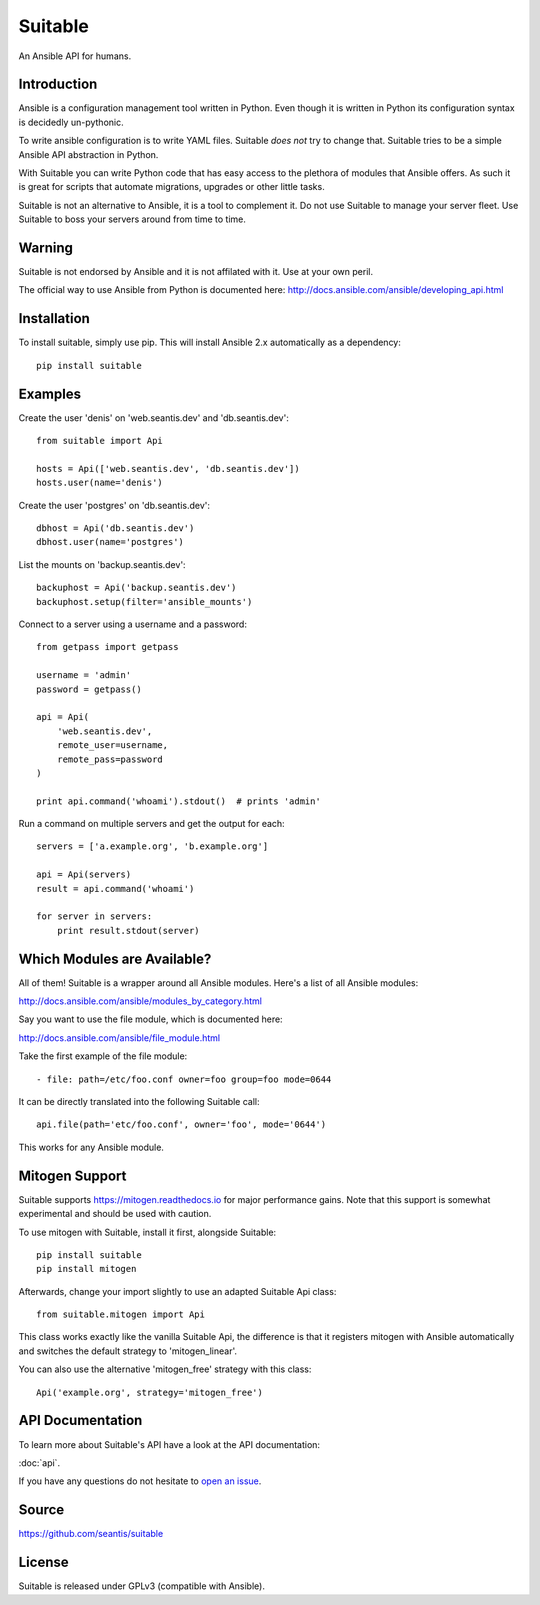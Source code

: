 Suitable
========

An Ansible API for humans.

Introduction
------------

Ansible is a configuration management tool written in Python. Even though it
is written in Python its configuration syntax is decidedly un-pythonic.

To write ansible configuration is to write YAML files. Suitable *does not*
try to change that. Suitable tries to be a simple Ansible API abstraction
in Python.

With Suitable you can write Python code that has easy access to the
plethora of modules that Ansible offers. As such it is great for
scripts that automate migrations, upgrades or other little tasks.

Suitable is not an alternative to Ansible, it is a tool to complement
it. Do not use Suitable to manage your server fleet. Use Suitable
to boss your servers around from time to time.

Warning
-------

Suitable is not endorsed by Ansible and it is not affilated with it. Use at
your own peril.

The official way to use Ansible from Python is documented here:
`<http://docs.ansible.com/ansible/developing_api.html>`_

Installation
------------

To install suitable, simply use pip. This will install Ansible 2.x
automatically as a dependency::

    pip install suitable

Examples
--------

Create the user 'denis' on 'web.seantis.dev' and 'db.seantis.dev'::

    from suitable import Api

    hosts = Api(['web.seantis.dev', 'db.seantis.dev'])
    hosts.user(name='denis')

Create the user 'postgres' on 'db.seantis.dev'::

    dbhost = Api('db.seantis.dev')
    dbhost.user(name='postgres')

List the mounts on 'backup.seantis.dev'::

    backuphost = Api('backup.seantis.dev')
    backuphost.setup(filter='ansible_mounts')

Connect to a server using a username and a password::

    from getpass import getpass

    username = 'admin'
    password = getpass()

    api = Api(
        'web.seantis.dev',
        remote_user=username,
        remote_pass=password
    )

    print api.command('whoami').stdout()  # prints 'admin'

Run a command on multiple servers and get the output for each::

    servers = ['a.example.org', 'b.example.org']

    api = Api(servers)
    result = api.command('whoami')

    for server in servers:
        print result.stdout(server)

Which Modules are Available?
----------------------------

All of them! Suitable is a wrapper around all Ansible modules. Here's a list
of all Ansible modules:

`<http://docs.ansible.com/ansible/modules_by_category.html>`_

Say you want to use the file module, which is documented here:

`<http://docs.ansible.com/ansible/file_module.html>`_

Take the first example of the file module::

    - file: path=/etc/foo.conf owner=foo group=foo mode=0644

It can be directly translated into the following Suitable call::

    api.file(path='etc/foo.conf', owner='foo', mode='0644')

This works for any Ansible module.

Mitogen Support
---------------

Suitable supports `<https://mitogen.readthedocs.io>`_ for major performance
gains. Note that this support is somewhat experimental and should be used
with caution.

To use mitogen with Suitable, install it first, alongside Suitable::

    pip install suitable
    pip install mitogen

Afterwards, change your import slightly to use an adapted Suitable Api class::

    from suitable.mitogen import Api

This class works exactly like the vanilla Suitable Api, the difference is that
it registers mitogen with Ansible automatically and switches the default
strategy to 'mitogen_linear'.

You can also use the alternative 'mitogen_free' strategy with this class::

    Api('example.org', strategy='mitogen_free')

API Documentation
-----------------

To learn more about Suitable's API have a look at the API documentation:

:doc:`api`.

If you have any questions do not hesitate to
`open an issue <https://github.com/seantis/suitable/issues>`_.

Source
------

`<https://github.com/seantis/suitable>`_

License
-------

Suitable is released under GPLv3 (compatible with Ansible).
